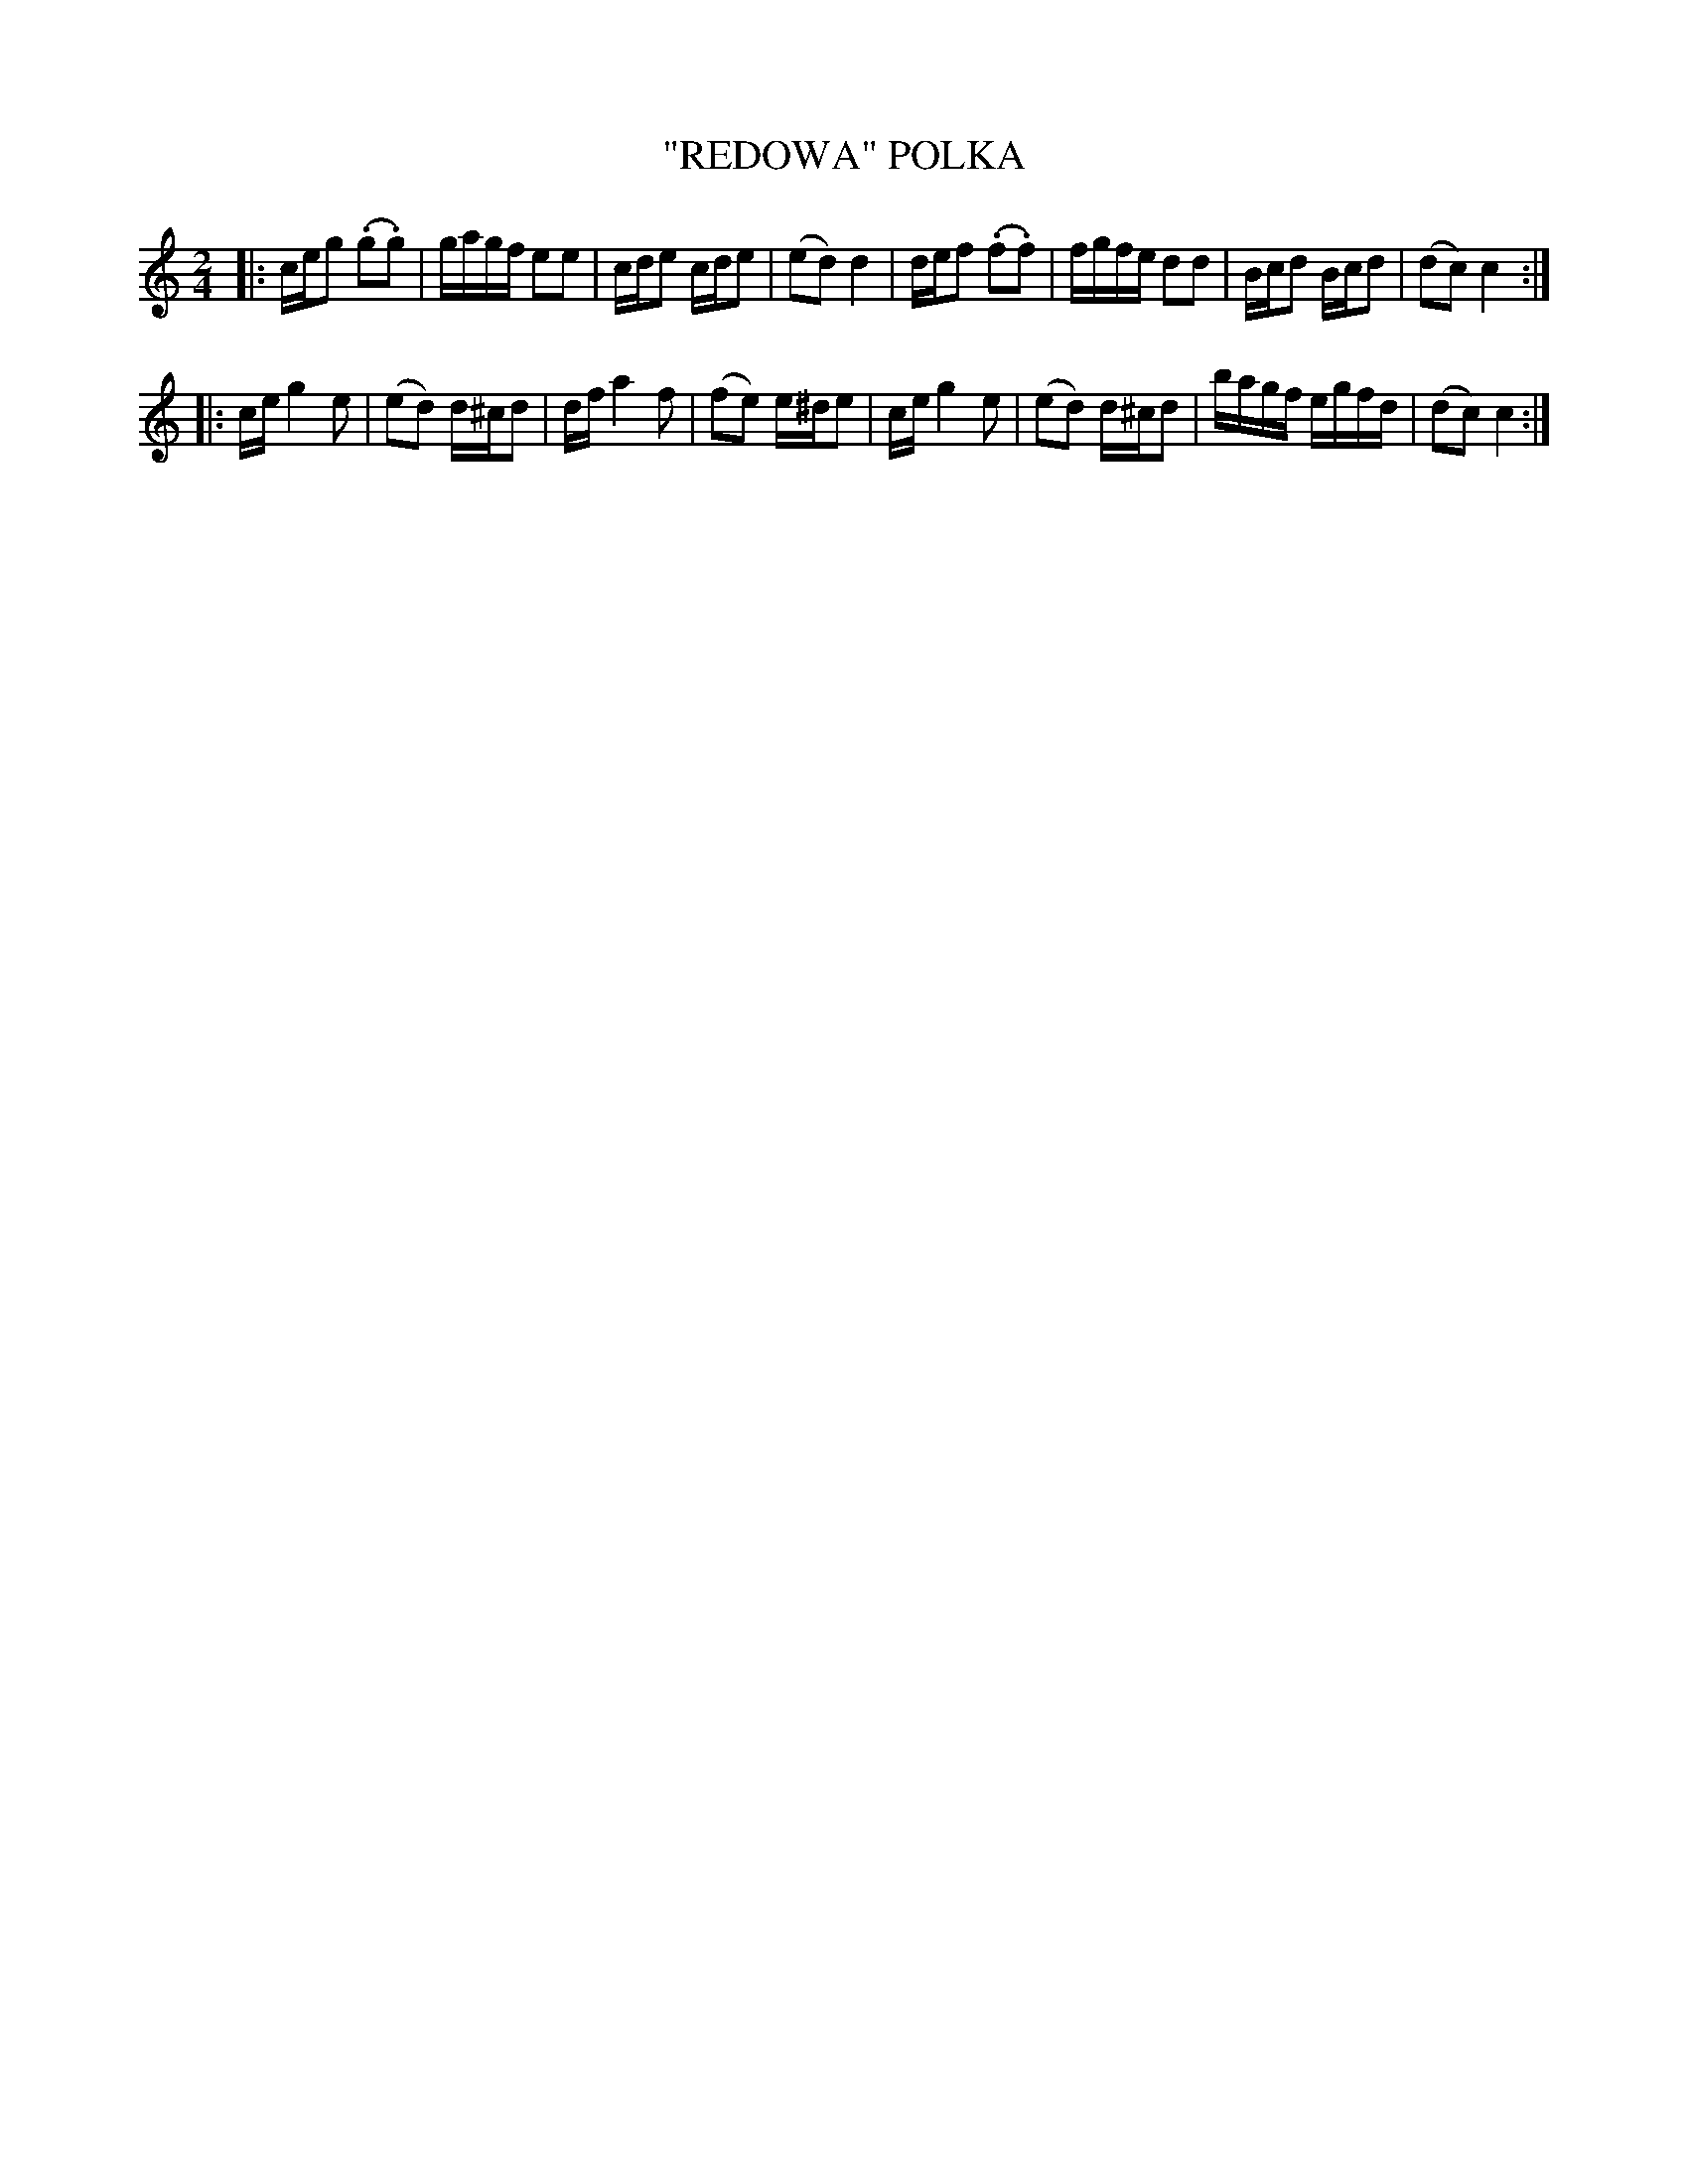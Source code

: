 X: 4403
T: "REDOWA" POLKA
R: Polka
%R: polka
B: James Kerr "Merry Melodies" v.4 p.45 #403
Z: 2016 John Chambers <jc:trillian.mit.edu>
N: The (.*.*) notation is used for the straight-line slurs in this tune.
M: 2/4
L: 1/16
K: C
|:\
ceg2 (.g2.g2) | gagf e2e2 | cde2 cde2 | (e2d2) d4 |\
def2 (.f2.f2) | fgfe d2d2 | Bcd2 Bcd2 | (d2c2) c4 :|
|:\
ce g4 e2 | (e2d2) d^cd2 | df a4 f2 | (f2e2) e^de2 |\
ce g4 e2 | (e2d2) d^cd2 | bagf egfd | (d2c2) c4 :|
